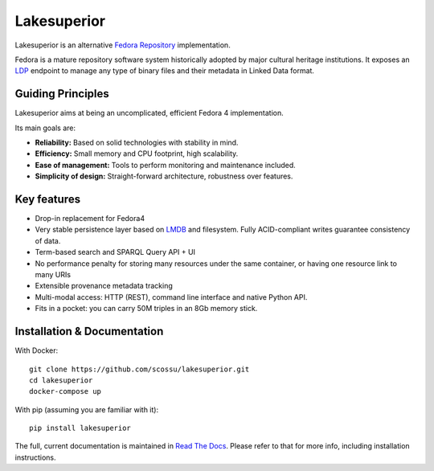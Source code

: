 Lakesuperior
============

|build status| |docs| |pypi| |codecov|

Lakesuperior is an alternative `Fedora
Repository <http://fedorarepository.org>`__ implementation.

Fedora is a mature repository software system historically adopted by
major cultural heritage institutions. It exposes an
`LDP <https://www.w3.org/TR/ldp-primer/>`__ endpoint to manage
any type of binary files and their metadata in Linked Data format.

Guiding Principles
------------------

Lakesuperior aims at being an uncomplicated, efficient Fedora 4
implementation.

Its main goals are:

-  **Reliability:** Based on solid technologies with stability in mind.
-  **Efficiency:** Small memory and CPU footprint, high scalability.
-  **Ease of management:** Tools to perform monitoring and maintenance
   included.
-  **Simplicity of design:** Straight-forward architecture, robustness
   over features.

Key features
------------

-  Drop-in replacement for Fedora4
-  Very stable persistence layer based on
   `LMDB <https://symas.com/lmdb/>`__ and filesystem. Fully
   ACID-compliant writes guarantee consistency of data.
-  Term-based search and SPARQL Query API + UI
-  No performance penalty for storing many resources under the same
   container, or having one resource link to many URIs
-  Extensible provenance metadata tracking
-  Multi-modal access: HTTP (REST), command line interface and native Python
   API.
-  Fits in a pocket: you can carry 50M triples in an 8Gb memory stick.

Installation & Documentation
----------------------------

With Docker::

    git clone https://github.com/scossu/lakesuperior.git
    cd lakesuperior
    docker-compose up

With pip (assuming you are familiar with it)::

    pip install lakesuperior

The full, current documentation is maintained in `Read The Docs
<http://lakesuperior.readthedocs.io/>`__. Please refer to that for more info,
including installation instructions.

.. |build status| image:: http://img.shields.io/travis/scossu/lakesuperior/master.svg?style=flat
   :alt: Build Status
   :target: https://travis-ci.org/username/repo

.. |docs| image:: https://readthedocs.org/projects/lakesuperior/badge/
    :alt: Documentation Status
    :target: https://lakesuperior.readthedocs.io/en/latest/?badge=latest

.. |pypi| image:: https://badge.fury.io/py/lakesuperior.svg
    :alt: PyPI Package
    :target: https://badge.fury.io/py/lakesuperior

.. |codecov| image:: https://codecov.io/gh/scossu/lakesuperior/branch/master/graph/badge.svg
  :alt: Code coverage
  :target: https://codecov.io/gh/scossu/lakesuperior


